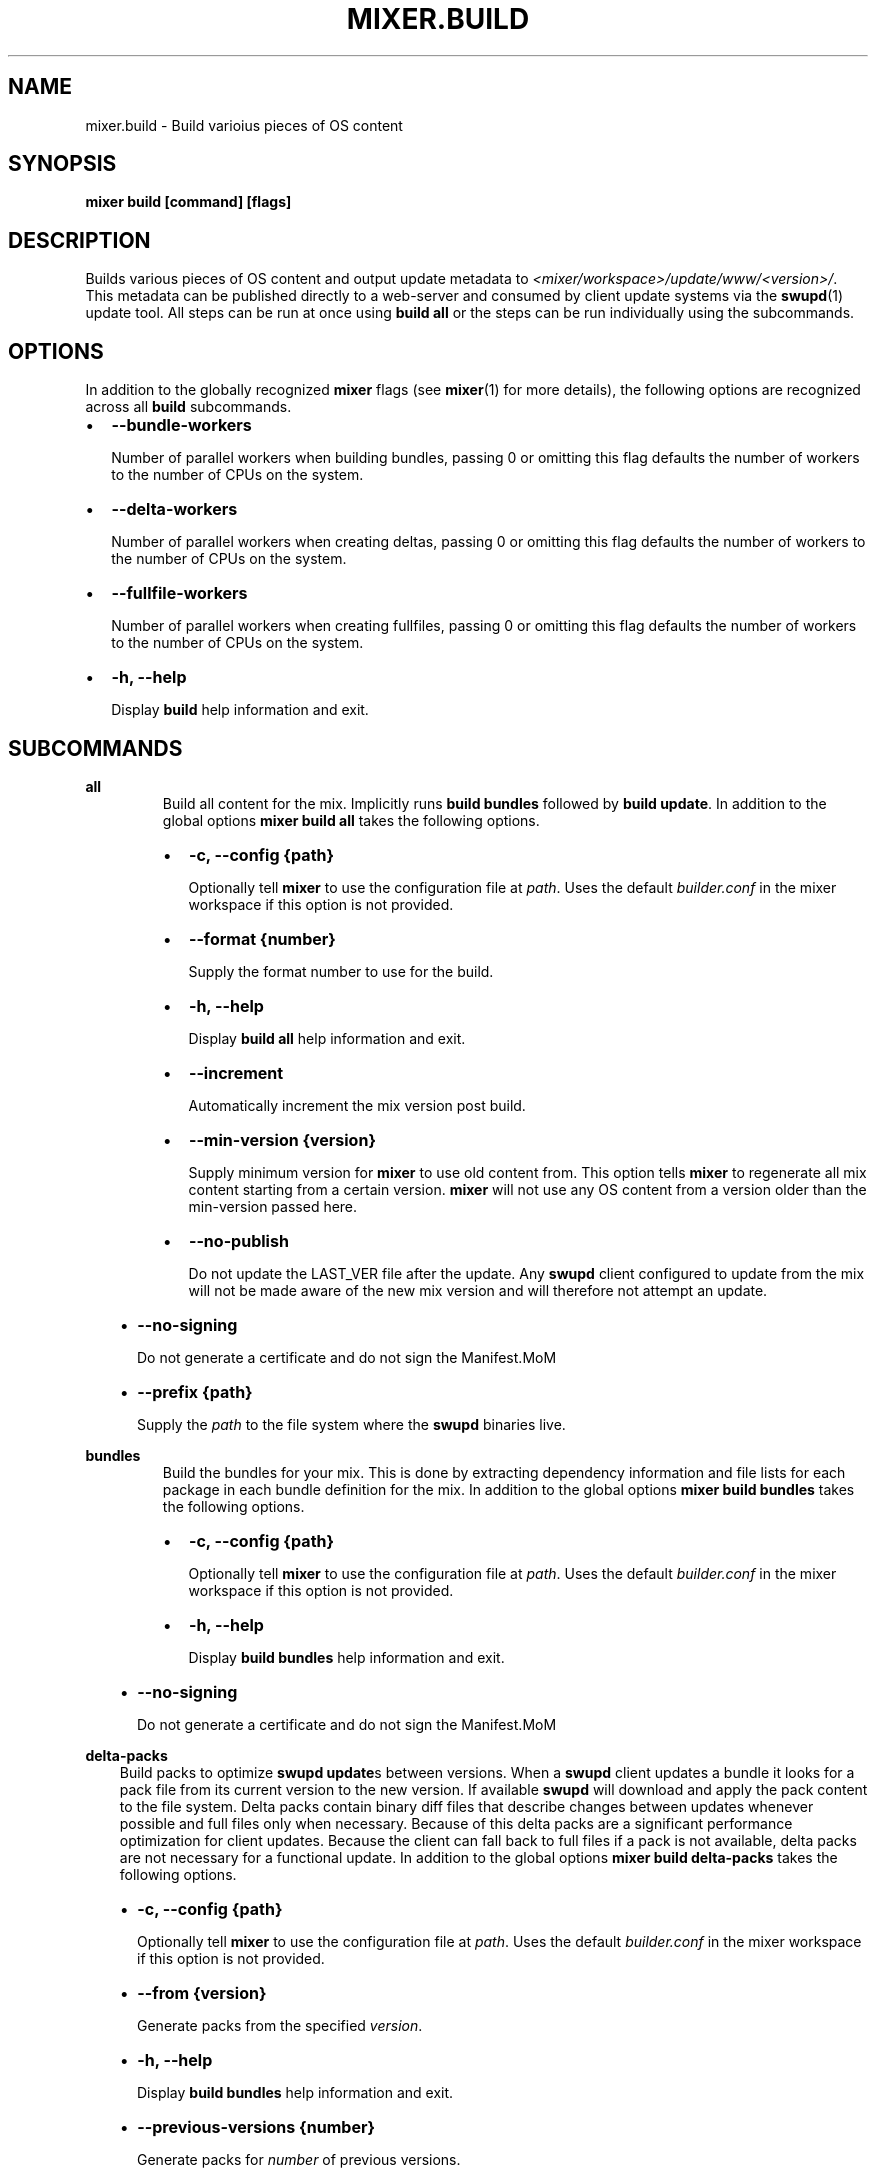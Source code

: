 .\" Man page generated from reStructuredText.
.
.TH MIXER.BUILD 1 "" "" ""
.SH NAME
mixer.build \- Build varioius pieces of OS content
.
.nr rst2man-indent-level 0
.
.de1 rstReportMargin
\\$1 \\n[an-margin]
level \\n[rst2man-indent-level]
level margin: \\n[rst2man-indent\\n[rst2man-indent-level]]
-
\\n[rst2man-indent0]
\\n[rst2man-indent1]
\\n[rst2man-indent2]
..
.de1 INDENT
.\" .rstReportMargin pre:
. RS \\$1
. nr rst2man-indent\\n[rst2man-indent-level] \\n[an-margin]
. nr rst2man-indent-level +1
.\" .rstReportMargin post:
..
.de UNINDENT
. RE
.\" indent \\n[an-margin]
.\" old: \\n[rst2man-indent\\n[rst2man-indent-level]]
.nr rst2man-indent-level -1
.\" new: \\n[rst2man-indent\\n[rst2man-indent-level]]
.in \\n[rst2man-indent\\n[rst2man-indent-level]]u
..
.SH SYNOPSIS
.sp
\fBmixer build [command] [flags]\fP
.SH DESCRIPTION
.sp
Builds various pieces of OS content and output update metadata to
\fI<mixer/workspace>/update/www/<version>/\fP\&. This metadata can be published
directly to a web\-server and consumed by client update systems via the
\fBswupd\fP(1) update tool. All steps can be run at once using \fBbuild all\fP or
the steps can be run individually using the subcommands.
.SH OPTIONS
.sp
In addition to the globally recognized \fBmixer\fP flags (see \fBmixer\fP(1) for
more details), the following options are recognized across all \fBbuild\fP
subcommands.
.INDENT 0.0
.IP \(bu 2
\fB\-\-bundle\-workers\fP
.sp
Number of parallel workers when building bundles, passing 0 or omitting this
flag defaults the number of workers to the number of CPUs on the system.
.IP \(bu 2
\fB\-\-delta\-workers\fP
.sp
Number of parallel workers when creating deltas, passing 0 or omitting this
flag defaults the number of workers to the number of CPUs on the system.
.IP \(bu 2
\fB\-\-fullfile\-workers\fP
.sp
Number of parallel workers when creating fullfiles, passing 0 or omitting this
flag defaults the number of workers to the number of CPUs on the system.
.IP \(bu 2
\fB\-h, \-\-help\fP
.sp
Display \fBbuild\fP help information and exit.
.UNINDENT
.SH SUBCOMMANDS
.sp
\fBall\fP
.INDENT 0.0
.INDENT 3.5
.INDENT 0.0
.INDENT 3.5
Build all content for the mix. Implicitly runs \fBbuild bundles\fP followed by
\fBbuild update\fP\&. In addition to the global options \fBmixer build all\fP
takes the following options.
.INDENT 0.0
.IP \(bu 2
\fB\-c, \-\-config {path}\fP
.sp
Optionally tell \fBmixer\fP to use the configuration file at \fIpath\fP\&. Uses
the default \fIbuilder.conf\fP in the mixer workspace if this option is not
provided.
.IP \(bu 2
\fB\-\-format {number}\fP
.sp
Supply the format number to use for the build.
.IP \(bu 2
\fB\-h, \-\-help\fP
.sp
Display \fBbuild all\fP help information and exit.
.IP \(bu 2
\fB\-\-increment\fP
.sp
Automatically increment the mix version post build.
.IP \(bu 2
\fB\-\-min\-version {version}\fP
.sp
Supply minimum version for \fBmixer\fP to use old content from. This option
tells \fBmixer\fP to regenerate all mix content starting from a certain
version. \fBmixer\fP will not use any OS content from a version older than
the min\-version passed here.
.IP \(bu 2
\fB\-\-no\-publish\fP
.sp
Do not update the LAST_VER file after the update. Any \fBswupd\fP client
configured to update from the mix will not be made aware of the new mix
version and will therefore not attempt an update.
.UNINDENT
.UNINDENT
.UNINDENT
.INDENT 0.0
.IP \(bu 2
\fB\-\-no\-signing\fP
.sp
Do not generate a certificate and do not sign the Manifest.MoM
.IP \(bu 2
\fB\-\-prefix {path}\fP
.sp
Supply the \fIpath\fP to the file system where the \fBswupd\fP binaries live.
.UNINDENT
.UNINDENT
.UNINDENT
.sp
\fBbundles\fP
.INDENT 0.0
.INDENT 3.5
.INDENT 0.0
.INDENT 3.5
Build the bundles for your mix. This is done by extracting dependency
information and file lists for each package in each bundle definition for the
mix. In addition to the global options \fBmixer build bundles\fP takes the
following options.
.INDENT 0.0
.IP \(bu 2
\fB\-c, \-\-config {path}\fP
.sp
Optionally tell \fBmixer\fP to use the configuration file at \fIpath\fP\&. Uses
the default \fIbuilder.conf\fP in the mixer workspace if this option is not
provided.
.IP \(bu 2
\fB\-h, \-\-help\fP
.sp
Display \fBbuild bundles\fP help information and exit.
.UNINDENT
.UNINDENT
.UNINDENT
.INDENT 0.0
.IP \(bu 2
\fB\-\-no\-signing\fP
.sp
Do not generate a certificate and do not sign the Manifest.MoM
.UNINDENT
.UNINDENT
.UNINDENT
.sp
\fBdelta\-packs\fP
.INDENT 0.0
.INDENT 3.5
Build packs to optimize \fBswupd update\fPs between versions. When a
\fBswupd\fP client updates a bundle it looks for a pack file from its current
version to the new version. If available \fBswupd\fP will download and apply
the pack content to the file system. Delta packs contain binary diff files
that describe changes between updates whenever possible and full files only
when necessary. Because of this delta packs are a significant performance
optimization for client updates. Because the client can fall back to full
files if a pack is not available, delta packs are not necessary for a
functional update. In addition to the global options \fBmixer build
delta\-packs\fP takes the following options.
.INDENT 0.0
.IP \(bu 2
\fB\-c, \-\-config {path}\fP
.sp
Optionally tell \fBmixer\fP to use the configuration file at \fIpath\fP\&. Uses
the default \fIbuilder.conf\fP in the mixer workspace if this option is not
provided.
.IP \(bu 2
\fB\-\-from {version}\fP
.sp
Generate packs from the specified \fIversion\fP\&.
.IP \(bu 2
\fB\-h, \-\-help\fP
.sp
Display \fBbuild bundles\fP help information and exit.
.IP \(bu 2
\fB\-\-previous\-versions {number}\fP
.sp
Generate packs for \fInumber\fP of previous versions.
.IP \(bu 2
\fB\-\-report\fP
.sp
Report reason each file in the \fIto\fP manifest was packed in the delta pack
or not.
.IP \(bu 2
\fB\-\-to {version}\fP
.sp
Generate packs targeting a specific \fIto\fP \fIversion\fP\&.
.UNINDENT
.UNINDENT
.UNINDENT
.sp
\fBdelta\-manifests\fP
.INDENT 0.0
.INDENT 3.5
Build manifest deltas to optimize \fBswupd update\fPs between versions. When a
\fBswupd\fP client update runs, it will first try to get a delta manifest file
if it exists and apply that on the bundle manifest file for the version
installed on their system (if it exists). This can save a large amount of
content being downloaded in the case of few files changing in a manifest.
Because the client can fall back to the full manifest file if a delta is not
available, delta manifests are not necessary for a functional update. In
addition to the global options \fBmixer build delta\-manifests\fP takes the
following options.
.INDENT 0.0
.IP \(bu 2
\fB\-\-from {version}\fP
.sp
Generate packs from the specified \fIversion\fP\&.
.IP \(bu 2
\fB\-h, \-\-help\fP
.sp
Display \fBbuild bundles\fP help information and exit.
.IP \(bu 2
\fB\-\-previous\-versions {number}\fP
.sp
Generate packs for \fInumber\fP of previous versions.
.IP \(bu 2
\fB\-\-to {version}\fP
.sp
Generate packs targeting a specific \fIto\fP \fIversion\fP\&.
.UNINDENT
.UNINDENT
.UNINDENT
.sp
\fBimage\fP
.INDENT 0.0
.INDENT 3.5
Build an image from the mix content. In addition to the global options
\fBmixer build image\fP takes the following options.
.INDENT 0.0
.IP \(bu 2
\fB\-c, \-\-config {path}\fP
.sp
Optionally tell \fBmixer\fP to use the configuration file at \fIpath\fP\&. Uses
the default \fIbuilder.conf\fP in the mixer workspace if this option is not
provided.
.IP \(bu 2
\fB\-\-format {number}\fP
.sp
Supply the format \fInumber\fP used for the mix.
.IP \(bu 2
\fB\-h, \-\-help\fP
.sp
Display \fBbuild bundles\fP help information and exit.
.IP \(bu 2
\fB\-\-template {path}\fP
.sp
Provide the \fIpath\fP to the image template file to use.
.UNINDENT
.UNINDENT
.UNINDENT
.sp
\fBupdate\fP
.INDENT 0.0
.INDENT 3.5
.INDENT 0.0
.INDENT 3.5
Build the update content for the mix. This command builds the actual update
metadata (manifests) and content (full files and zero packs) necessary for
\fBswupd\fP to perform updates on client systems. \fBupdate\fP relies on the
output of \fBbuild bundles\fP as the input for this step and expects the
output of \fBbuild bundles\fP to exist in the
\fI<mixer/workspace>/update/image/<version>\fP directory. In addition to the
global options \fBmixer build update\fP takes the following options.
.INDENT 0.0
.IP \(bu 2
\fB\-c, \-\-config {path}\fP
.sp
Optionally tell \fBmixer\fP to use the configuration file at \fIpath\fP\&. Uses
the default \fIbuilder.conf\fP in the mixer workspace if this option is not
provided.
.IP \(bu 2
\fB\-\-format {number}\fP
.sp
Supply the format \fInumber\fP used for the mix.
.IP \(bu 2
\fB\-h, \-\-help\fP
.sp
Display \fBbuild bundles\fP help information and exit.
.IP \(bu 2
\fB\-\-increment\fP
.sp
Automatically increment the mix version post build.
.IP \(bu 2
\fB\-\-min\-version {version}\fP
.sp
Supply minimum version for \fBmixer\fP to use old content from. This option
tells \fBmixer\fP to regenerate all mix content starting from a certain
version. \fBmixer\fP will not use any OS content from a version older than
the min\-version passed here.
.IP \(bu 2
\fB\-\-no\-publish\fP
.sp
Do not update the LAST_VER file after the update. Any \fBswupd\fP client
configured to update from the mix will not be made aware of the new mix
version and will therefore not attempt an update.
.UNINDENT
.UNINDENT
.UNINDENT
.INDENT 0.0
.IP \(bu 2
\fB\-\-no\-signing\fP
.sp
Do not generate a certificate and do not sign the Manifest.MoM
.IP \(bu 2
\fB\-\-prefix {path}\fP
.sp
Supply the \fIpath\fP to the file system where the \fBswupd\fP binaries live.
.UNINDENT
.UNINDENT
.UNINDENT
.sp
\fBvalidate\fP
.INDENT 0.0
.INDENT 3.5
Compare two versions to validate that manifest file changes align with corresponding
package changes. Inconsistencies between manifest entries and package contents are
reported as errors. When no errors occur, package update statistics are displayed.
.INDENT 0.0
.IP \(bu 2
\fB\-\-from {version}\fP
.sp
Compare manifests from a specific version\&.
.IP \(bu 2
\fB\-\-to {version}\fP
.sp
Compare manifests to a specific version\&.
.IP \(bu 2
\fB\-\-from-repo-url {repo}={URL}\fP
.sp
Overrides the baseurl value for the provided repo in the DNF config file for the from version\&.
.IP \(bu 2
\fB\-\-to-repo-url {repo}={URL}\fP
.sp
Overrides the baseurl value for the provided repo in the DNF config file for the to version\&.
.IP \(bu 2
\fB\-h, \-\-help\fP
.sp
Display \fBbuild validate\fP help information and exit.
.UNINDENT
.UNINDENT
.UNINDENT
.SH EXIT STATUS
.sp
On success, 0 is returned. A non\-zero return code indicates a failure.
.SS SEE ALSO
.INDENT 0.0
.IP \(bu 2
\fBmixer\fP(1)
.IP \(bu 2
\fBswupd\fP(1)
.UNINDENT
.SH COPYRIGHT
(C) 2018 Intel Corporation, CC-BY-SA-3.0
.\" Generated by docutils manpage writer.
.
